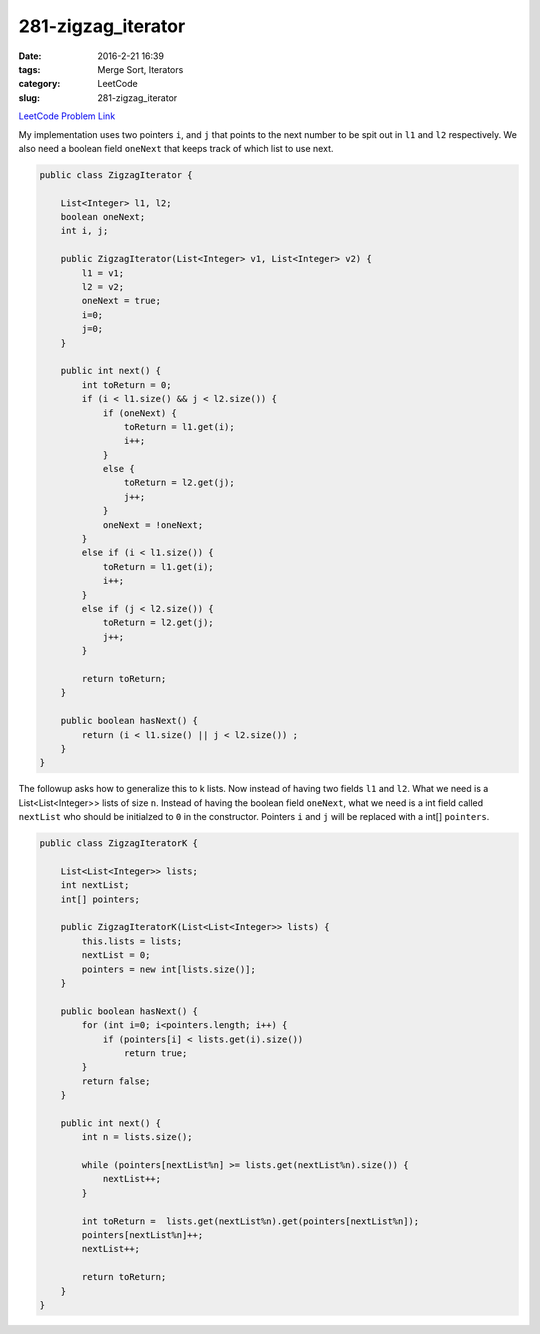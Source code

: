 281-zigzag_iterator
###################

:date: 2016-2-21 16:39
:tags: Merge Sort, Iterators
:category: LeetCode
:slug: 281-zigzag_iterator

`LeetCode Problem Link <https://leetcode.com/problems/zigzag-iterator/>`_

My implementation uses two pointers ``i``, and ``j`` that points to the next number to be spit out in ``l1`` and
``l2`` respectively. We also need a boolean field ``oneNext`` that keeps track of which list to use next.

.. code-block:: java

    public class ZigzagIterator {

        List<Integer> l1, l2;
        boolean oneNext;
        int i, j;

        public ZigzagIterator(List<Integer> v1, List<Integer> v2) {
            l1 = v1;
            l2 = v2;
            oneNext = true;
            i=0;
            j=0;
        }

        public int next() {
            int toReturn = 0;
            if (i < l1.size() && j < l2.size()) {
                if (oneNext) {
                    toReturn = l1.get(i);
                    i++;
                }
                else {
                    toReturn = l2.get(j);
                    j++;
                }
                oneNext = !oneNext;
            }
            else if (i < l1.size()) {
                toReturn = l1.get(i);
                i++;
            }
            else if (j < l2.size()) {
                toReturn = l2.get(j);
                j++;
            }

            return toReturn;
        }

        public boolean hasNext() {
            return (i < l1.size() || j < l2.size()) ;
        }
    }

The followup asks how to generalize this to k lists. Now instead of having two fields ``l1`` and ``l2``. What we
need is a List<List<Integer>> lists of size ``n``. Instead of having the boolean field ``oneNext``, what we need
is a int field called ``nextList`` who should be initialzed to ``0`` in the constructor. Pointers ``i`` and ``j``
will be replaced with a int[] ``pointers``.

.. code-block:: java

    public class ZigzagIteratorK {

        List<List<Integer>> lists;
        int nextList;
        int[] pointers;

        public ZigzagIteratorK(List<List<Integer>> lists) {
            this.lists = lists;
            nextList = 0;
            pointers = new int[lists.size()];
        }

        public boolean hasNext() {
            for (int i=0; i<pointers.length; i++) {
                if (pointers[i] < lists.get(i).size())
                    return true;
            }
            return false;
        }

        public int next() {
            int n = lists.size();

            while (pointers[nextList%n] >= lists.get(nextList%n).size()) {
                nextList++;
            }

            int toReturn =  lists.get(nextList%n).get(pointers[nextList%n]);
            pointers[nextList%n]++;
            nextList++;

            return toReturn;
        }
    }
